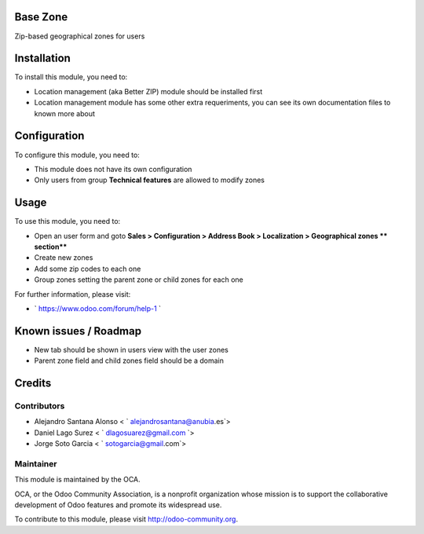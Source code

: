 .. image:: https://img.shields.io/badge/licence-AGPL==3-blue.svg
    :alt: License: AGPL-3

Base Zone
=========

Zip-based geographical zones for users

Installation
============

To install this module, you need to:

* Location management (aka Better ZIP) module should be installed
  first
* Location management module has some other extra requeriments, you
  can see its own documentation files to known more about

Configuration
=============

To configure this module, you need to:

* This module does not have its own configuration
* Only users from group **Technical features** are allowed to modify
  zones

Usage
=====

To use this module, you need to:

* Open an user form and goto **Sales > Configuration > Address Book >
  Localization > Geographical zones ** section****
* Create new zones
* Add some zip codes to each one
* Group zones setting the parent zone or child zones for each one

For further information, please visit:

* ` https://www.odoo.com/forum/help-1 `

Known issues / Roadmap
======================

* New tab should be shown in users view with the user zones
* Parent zone field and child zones field should be a domain

Credits
=======

Contributors
------------

* Alejandro Santana Alonso < ` alejandrosantana@anubia.es`>
* Daniel Lago Surez < ` dlagosuarez@gmail.com `>
* Jorge Soto Garcia < ` sotogarcia@gmail.com`>

Maintainer
----------

.. image:: https://odoo-community.org/logo.png
   :alt: Odoo Community Association
   :target: https://odoo-community.org

This module is maintained by the OCA.

OCA, or the Odoo Community Association, is a nonprofit organization whose
mission is to support the collaborative development of Odoo features and
promote its widespread use.

To contribute to this module, please visit http://odoo-community.org.

